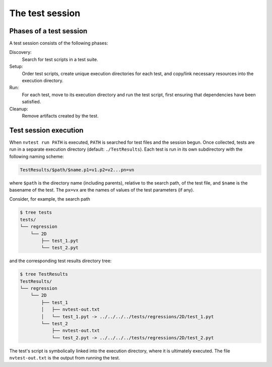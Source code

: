 The test session
================

Phases of a test session
------------------------

A test session consists of the following phases:

Discovery:
  Search for test scripts in a test suite.

Setup:
  Order test scripts, create unique execution directories for each test, and copy/link necessary resources into the execution directory.

Run:
  For each test, move to its execution directory and run the test script, first ensuring that dependencies have been satisfied.

Cleanup:
  Remove artifacts created by the test.

Test session execution
----------------------

When ``nvtest run PATH`` is executed, ``PATH`` is searched for test files and the session begun.  Once collected, tests are run in a separate execution directory (default: ``./TestResults``).  Each test is run in its own subdirectory with the following naming scheme:

.. code-block:: console

    TestResults/$path/$name.p1=v1.p2=v2...pn=vn

where ``$path`` is the directory name (including parents), relative to the search path, of the test file, and ``$name`` is the basename of the test. The ``px=vx`` are the names of values of the test parameters (if any).

Consider, for example, the search path

.. code-block:: console

   $ tree tests
   tests/
   └── regression
       └── 2D
           ├── test_1.pyt
           └── test_2.pyt

and the corresponding test results directory tree:

.. code-block:: console

   $ tree TestResults
   TestResults/
   └── regression
       └── 2D
           ├── test_1
           │   ├── nvtest-out.txt
           │   └── test_1.pyt -> ../../../../tests/regressions/2D/test_1.pyt
           └── test_2
               ├── nvtest-out.txt
               └── test_2.pyt -> ../../../../tests/regressions/2D/test_2.pyt

The test's script is symbolically linked into the execution directory, where it is ultimately executed.  The file ``nvtest-out.txt`` is the output from running the test.
